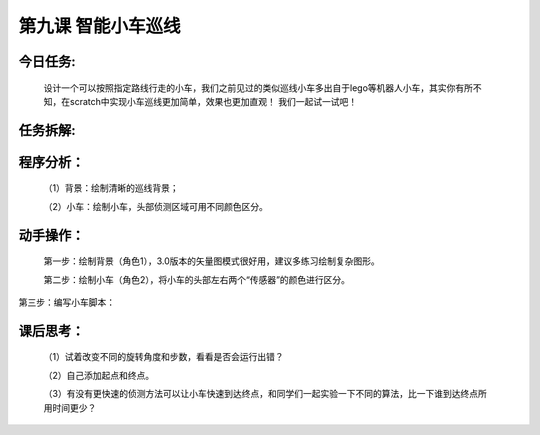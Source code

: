 第九课 智能小车巡线
====================

今日任务:  
""""""""""""

    设计一个可以按照指定路线行走的小车，我们之前见过的类似巡线小车多出自于lego等机器人小车，其实你有所不知，在scratch中实现小车巡线更加简单，效果也更加直观！
    我们一起试一试吧！

任务拆解:  
""""""""""""

    .. image:: images/XC1.png
       :width: 400

    .. image:: images/XC2.png
       :width: 500

程序分析：
""""""""""""

    （1）背景：绘制清晰的巡线背景；

    （2）小车：绘制小车，头部侦测区域可用不同颜色区分。

动手操作：
""""""""""""
    
    第一步：绘制背景（角色1），3.0版本的矢量图模式很好用，建议多练习绘制复杂图形。

    .. image:: images/XC3.png
       :width: 500

    第二步：绘制小车（角色2），将小车的头部左右两个“传感器”的颜色进行区分。

    .. image:: images/XC4.png
       :width: 500

第三步：编写小车脚本：

    .. image:: images/XC5.png
       :width: 280

课后思考：
""""""""""""

    （1）试着改变不同的旋转角度和步数，看看是否会运行出错？

    （2）自己添加起点和终点。

    （3）有没有更快速的侦测方法可以让小车快速到达终点，和同学们一起实验一下不同的算法，比一下谁到达终点所用时间更少？




















